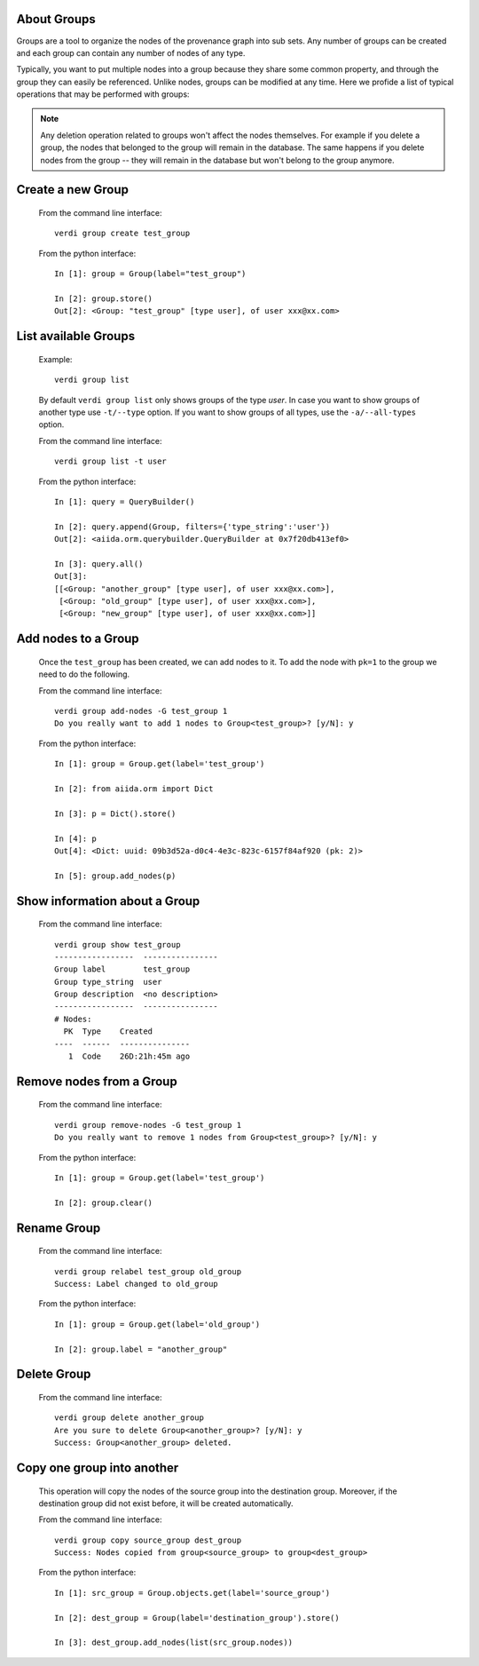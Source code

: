 About Groups
------------

Groups are a tool to organize the nodes of the provenance graph into sub sets. Any
number of groups can be created and each group can contain any number of nodes of any type.

Typically, you want to put multiple nodes into a group because they share some common property,
and through the group they can easily be referenced. Unlike nodes, groups can be
modified at any time. Here we profide a list of typical operations that may
be performed with groups:

.. note:: Any deletion operation related to groups won't affect the nodes themselves.
  For example if you delete a group, the nodes that belonged to the group will remain
  in the database. The same happens if you delete nodes from the group -- they will remain
  in the database but won't belong to the group anymore.


Create a new Group
------------------

    From the command line interface::

      verdi group create test_group

    From the python interface::

      In [1]: group = Group(label="test_group")

      In [2]: group.store()
      Out[2]: <Group: "test_group" [type user], of user xxx@xx.com>



List available Groups
---------------------

    Example::

      verdi group list

    By default ``verdi group list`` only shows groups of the type *user*.
    In case you want to show groups of another type use ``-t/--type`` option. If
    you want to show groups of all types, use the ``-a/--all-types`` option.

    From the command line interface::

      verdi group list -t user

    From the python interface::

      In [1]: query = QueryBuilder()

      In [2]: query.append(Group, filters={'type_string':'user'})
      Out[2]: <aiida.orm.querybuilder.QueryBuilder at 0x7f20db413ef0>

      In [3]: query.all()
      Out[3]:
      [[<Group: "another_group" [type user], of user xxx@xx.com>],
       [<Group: "old_group" [type user], of user xxx@xx.com>],
       [<Group: "new_group" [type user], of user xxx@xx.com>]]


Add nodes to a Group
--------------------

    Once the ``test_group`` has been created, we can add nodes to it. To add the node with ``pk=1`` to the group we need to do the following.

    From the command line interface::

      verdi group add-nodes -G test_group 1
      Do you really want to add 1 nodes to Group<test_group>? [y/N]: y

    From the python interface::

      In [1]: group = Group.get(label='test_group')

      In [2]: from aiida.orm import Dict

      In [3]: p = Dict().store()

      In [4]: p
      Out[4]: <Dict: uuid: 09b3d52a-d0c4-4e3c-823c-6157f84af920 (pk: 2)>

      In [5]: group.add_nodes(p)

Show information about a Group
------------------------------

    From the command line interface::

      verdi group show test_group
      -----------------  ----------------
      Group label        test_group
      Group type_string  user
      Group description  <no description>
      -----------------  ----------------
      # Nodes:
        PK  Type    Created
      ----  ------  ---------------
         1  Code    26D:21h:45m ago



Remove nodes from a Group
-------------------------

    From the command line interface::

      verdi group remove-nodes -G test_group 1
      Do you really want to remove 1 nodes from Group<test_group>? [y/N]: y

    From the python interface::

      In [1]: group = Group.get(label='test_group')

      In [2]: group.clear()

Rename Group
------------

    From the command line interface::

      verdi group relabel test_group old_group
      Success: Label changed to old_group

    From the python interface::

      In [1]: group = Group.get(label='old_group')

      In [2]: group.label = "another_group"

Delete Group
------------

    From the command line interface::

      verdi group delete another_group
      Are you sure to delete Group<another_group>? [y/N]: y
      Success: Group<another_group> deleted.



Copy one group into another
---------------------------

    This operation will copy the nodes of the source group into the destination
    group. Moreover, if the destination group did not exist before, it will
    be created automatically.

    From the command line interface::

      verdi group copy source_group dest_group
      Success: Nodes copied from group<source_group> to group<dest_group>

    From the python interface::

      In [1]: src_group = Group.objects.get(label='source_group')

      In [2]: dest_group = Group(label='destination_group').store()

      In [3]: dest_group.add_nodes(list(src_group.nodes))
